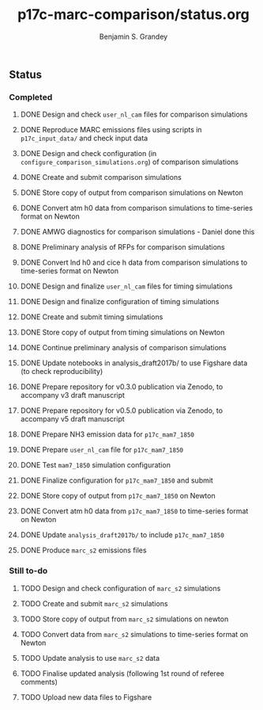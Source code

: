 #+TITLE: p17c-marc-comparison/status.org
#+AUTHOR: Benjamin S. Grandey
#+OPTIONS: ^:nil

** Status

*** Completed
***** DONE Design and check =user_nl_cam= files for comparison simulations
CLOSED: [2017-07-21 Fri 11:48]
***** DONE Reproduce MARC emissions files using scripts in =p17c_input_data/= and check input data
CLOSED: [2017-07-21 Fri 14:34]
***** DONE Design and check configuration (in =configure_comparison_simulations.org=) of comparison simulations
CLOSED: [2017-07-21 Fri 14:35]
***** DONE Create and submit comparison simulations
CLOSED: [2017-07-21 Fri 14:47]
***** DONE Store copy of output from comparison simulations on Newton
CLOSED: [2017-08-16 Wed 15:22]
***** DONE Convert atm h0 data from comparison simulations to time-series format on Newton
CLOSED: [2017-08-21 Mon 14:39]
***** DONE AMWG diagnostics for comparison simulations - Daniel done this
CLOSED: [2017-08-23 Wed 16:30]
***** DONE Preliminary analysis of RFPs for comparison simulations
CLOSED: [2017-08-24 Thu 12:39]
***** DONE Convert lnd h0 and cice h data from comparison simulations to time-series format on Newton
CLOSED: [2017-10-24 Tue 18:54]
***** DONE Design and finalize =user_nl_cam= files for timing simulations
CLOSED: [2017-10-25 Wed 15:03]
***** DONE Design and finalize configuration of timing simulations
CLOSED: [2017-10-25 Wed 15:03]
***** DONE Create and submit timing simulations
CLOSED: [2017-10-25 Wed 16:14]
***** DONE Store copy of output from timing simulations on Newton
CLOSED: [2017-10-26 Thu 11:45]
***** DONE Continue preliminary analysis of comparison simulations
CLOSED: [2017-10-26 Thu 15:04]
***** DONE Update notebooks in analysis_draft2017b/ to use Figshare data (to check reproducibility)
CLOSED: [2017-12-12 Tue 14:20]
***** DONE Prepare repository for v0.3.0 publication via Zenodo, to accompany v3 draft manuscript
CLOSED: [2017-12-12 Tue 16:35]
***** DONE Prepare repository for v0.5.0 publication via Zenodo, to accompany v5 draft manuscript
CLOSED: [2018-02-01 Thu 11:21]
***** DONE Prepare NH3 emission data for =p17c_mam7_1850=
CLOSED: [2018-06-06 Wed 15:53]
***** DONE Prepare =user_nl_cam= file for =p17c_mam7_1850=
CLOSED: [2018-06-06 Wed 15:53]
***** DONE Test =mam7_1850= simulation configuration
CLOSED: [2018-06-06 Wed 17:30]
***** DONE Finalize configuration for =p17c_mam7_1850= and submit
CLOSED: [2018-06-06 Wed 17:55]
***** DONE Store copy of output from  =p17c_mam7_1850= on Newton
CLOSED: [2018-06-08 Fri 15:23]
***** DONE Convert atm h0 data from =p17c_mam7_1850= to time-series format on Newton
CLOSED: [2018-06-08 Fri 15:23]
***** DONE Update =analysis_draft2017b/= to include =p17c_mam7_1850=
CLOSED: [2018-06-08 Fri 17:18]
***** DONE Produce =marc_s2= emissions files
CLOSED: [2018-07-23 Mon 15:14]
*** Still to-do
***** TODO Design and check configuration of =marc_s2= simulations
***** TODO Create and submit =marc_s2= simulations
***** TODO Store copy of output from =marc_s2= simulations on newton
***** TODO Convert data from =marc_s2= simulations to time-series format on Newton
***** TODO Update analysis to use =marc_s2= data
***** TODO Finalise updated analysis (following 1st round of referee comments)
***** TODO Upload new data files to Figshare

